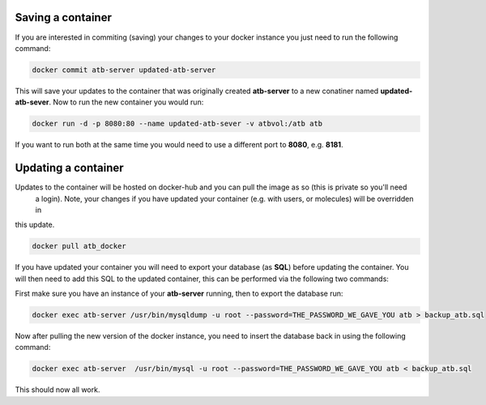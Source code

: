 Saving a container
------------------

If you are interested in commiting (saving) your changes to your docker instance you just need to run the following
command:

.. code-block:: python

    docker commit atb-server updated-atb-server


This will save your updates to the container that was originally created **atb-server** to a new conatiner named
**updated-atb-sever**. Now to run the new container you would run:

.. code-block:: python

    docker run -d -p 8080:80 --name updated-atb-sever -v atbvol:/atb atb


If you want to run both at the same time you would need to use a different port to **8080**, e.g. **8181**.


Updating a container
--------------------

Updates to the container will be hosted on docker-hub and you can pull the image as so (this is private so you'll need
 a login). Note, your changes if you have updated your container (e.g. with users, or molecules) will be overridden in
this update.

.. code-block:: python

    docker pull atb_docker


If you have updated your container you will need to export your database (as **SQL**) before updating the container.
You will then need to add this SQL to the updated container, this can be performed via the following two commands:

First make sure you have an instance of your **atb-server** running, then to export the database run:

.. code-block:: python

    docker exec atb-server /usr/bin/mysqldump -u root --password=THE_PASSWORD_WE_GAVE_YOU atb > backup_atb.sql


Now after pulling the new version of the docker instance, you need to insert the database back in using the following
command:

.. code-block:: python

    docker exec atb-server  /usr/bin/mysql -u root --password=THE_PASSWORD_WE_GAVE_YOU atb < backup_atb.sql


This should now all work. 
